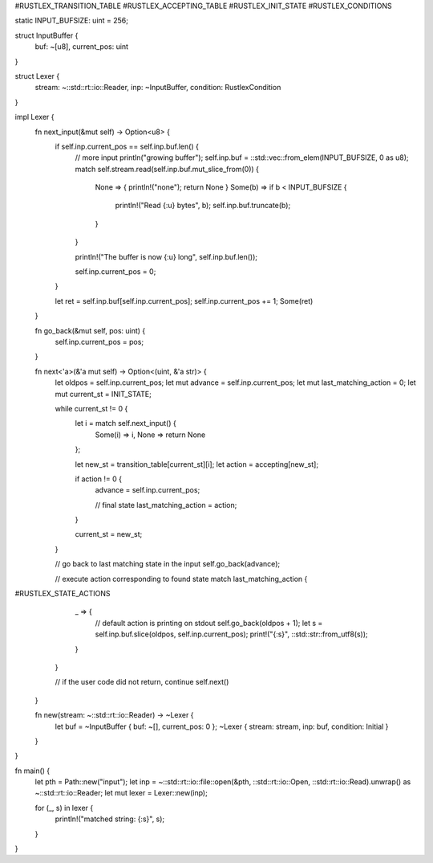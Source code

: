 #RUSTLEX_TRANSITION_TABLE
#RUSTLEX_ACCEPTING_TABLE
#RUSTLEX_INIT_STATE
#RUSTLEX_CONDITIONS

static INPUT_BUFSIZE: uint = 256;

struct InputBuffer {
    buf: ~[u8],
    current_pos: uint
}

struct Lexer {
    stream: ~::std::rt::io::Reader,
    inp: ~InputBuffer,
    condition: RustlexCondition
}

impl Lexer {
    fn next_input(&mut self) -> Option<u8> {
        if self.inp.current_pos == self.inp.buf.len() {
            // more input
            println("growing buffer");
            self.inp.buf = ::std::vec::from_elem(INPUT_BUFSIZE, 0 as u8);
            match self.stream.read(self.inp.buf.mut_slice_from(0)) {
                None => { println!("none"); return None } 
                Some(b) => if b < INPUT_BUFSIZE {
                    println!("Read {:u} bytes", b);
                    self.inp.buf.truncate(b); 
                }
            }

            println!("The buffer is now {:u} long", self.inp.buf.len());

            self.inp.current_pos = 0;
        }

        let ret = self.inp.buf[self.inp.current_pos];
        self.inp.current_pos += 1;
        Some(ret)
    }

    fn go_back(&mut self, pos: uint) {
        self.inp.current_pos = pos;
    }

    fn next<'a>(&'a mut self) -> Option<(uint, &'a str)> {
        let oldpos = self.inp.current_pos;
        let mut advance = self.inp.current_pos;
        let mut last_matching_action = 0;
        let mut current_st = INIT_STATE;

        while current_st != 0 {
            let i = match self.next_input() {
                Some(i) => i,
                None => return None
            };

            let new_st = transition_table[current_st][i];
            let action = accepting[new_st];

            if action != 0 {
                advance = self.inp.current_pos;

                // final state
                last_matching_action = action;
            }

            current_st = new_st;
        }

        // go back to last matching state in the input
        self.go_back(advance);

        // execute action corresponding to found state
        match last_matching_action {
#RUSTLEX_STATE_ACTIONS
            _ => {
                // default action is printing on stdout
                self.go_back(oldpos + 1);
                let s = self.inp.buf.slice(oldpos, self.inp.current_pos);
                print!("{:s}", ::std::str::from_utf8(s));
            }
        }
    
        // if the user code did not return, continue
        self.next()
    }

    fn new(stream: ~::std::rt::io::Reader) -> ~Lexer {
        let buf = ~InputBuffer { buf: ~[], current_pos: 0 };
        ~Lexer { stream: stream, inp: buf, condition: Initial }
    }
}

fn main() {
    let pth = Path::new("input");
    let inp = ~::std::rt::io::file::open(&pth, ::std::rt::io::Open, ::std::rt::io::Read).unwrap() as ~::std::rt::io::Reader;
    let mut lexer = Lexer::new(inp);

    for (_, s) in lexer {
        println!("matched string: {:s}", s);
    }
}

